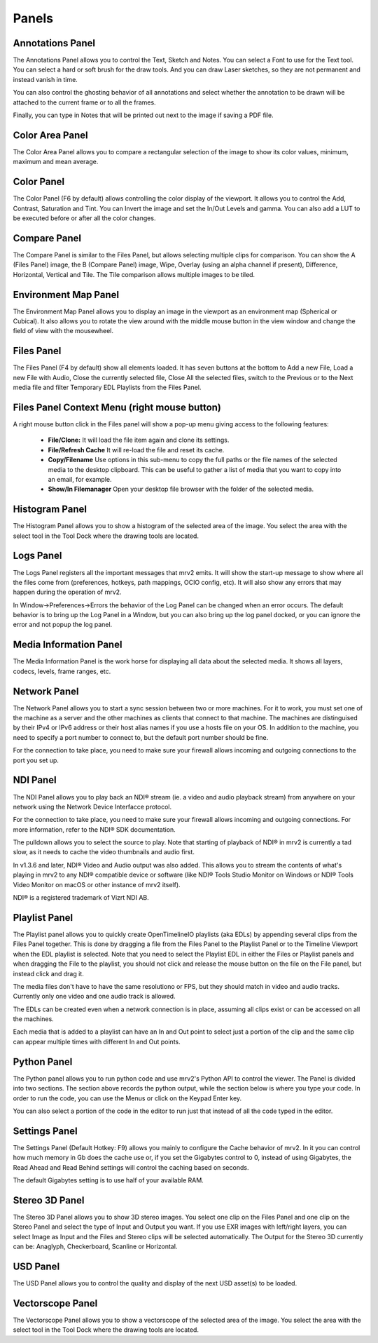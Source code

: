 .. _panels:

######
Panels
######


Annotations Panel
+++++++++++++++++

.. image:: ../images/annotations-panel-01.png
   :align: center

	   
The Annotations Panel allows you to control the Text, Sketch and Notes.  You can select a Font to use for the Text tool.  You can select a hard or soft brush for the draw tools.  And you can draw Laser sketches, so they are not permanent and instead vanish in time.

You can also control the ghosting behavior of all annotations and select whether the annotation to be drawn will be attached to the current frame or to all the frames.

Finally, you can type in Notes that will be printed out next to the image if saving a PDF file.

Color Area Panel
++++++++++++++++

.. image:: ../images/color-area-panel-01.png
   :align: center
	   
The Color Area Panel allows you to compare a rectangular selection of the image to show its color values, minimum, maximum and mean average.

Color Panel
+++++++++++

.. image:: ../images/color-panel-01.png
   :align: center

The Color Panel (F6 by default) allows controlling the color display of the viewport.  It allows you to control the Add, Contrast, Saturation and Tint.   You can Invert the image and set the In/Out Levels and gamma.  You can also add a LUT to be executed before or after all the color changes. 

Compare Panel
+++++++++++++

.. image:: ../images/compare-panel-01.png
   :align: center
	   
The Compare Panel is similar to the Files Panel, but allows selecting multiple clips for comparison.  You can show the A (Files Panel) image, the B (Compare Panel) image, Wipe, Overlay (using an alpha channel if present), Difference,
Horizontal, Vertical and Tile.  The Tile comparison allows multiple images to be tiled.

Environment Map Panel
+++++++++++++++++++++

.. image:: ../images/environment-map-panel-01.png
   :align: center
	   
The Environment Map Panel allows you to display an image in the viewport as an environment map (Spherical or Cubical).  It also allows you to rotate the view around with the middle mouse button in the view window and change the field of view with the mousewheel.

Files Panel
+++++++++++

.. image:: ../images/files-panel-01.png
   :align: center

The Files Panel (F4 by default) show all elements loaded.  It has seven buttons at the bottom to Add a new File, Load a new File with Audio, Close the currently selected file, Close All the selected files, switch to the Previous or to the Next media file and filter Temporary EDL Playlists from the Files Panel.

Files Panel Context Menu (right mouse button)
+++++++++++++++++++++++++++++++++++++++++++++

A right mouse button click in the Files panel will show a pop-up menu giving access to the following features:

    - **File/Clone:** It will load the file item again and clone its settings.
    - **File/Refresh Cache** It will re-load the file and reset its cache.
    - **Copy/Filename** Use options in this sub-menu to copy the full paths or the file names of the selected media to the desktop clipboard. This can be useful to gather a list of media that you want to copy into an email, for example.
    - **Show/In Filemanager** Open your desktop file browser with the folder of the selected media.

Histogram Panel
+++++++++++++++

.. image:: ../images/histogram-panel-01.png
   :align: center

The Histogram Panel allows you to show a histogram of the selected area of the image.  You select the area with the select tool in the Tool Dock where the drawing tools are located.

Logs Panel
++++++++++

.. image:: ../images/logs-panel-01.png
   :align: center


The Logs Panel registers all the important messages that mrv2 emits.  It will show the start-up message to show where all the files come from (preferences, hotkeys, path mappings, OCIO config, etc).  It will also show any errors that may happen during the operation of mrv2.

In Window->Preferences->Errors the behavior of the Log Panel can be changed when an error occurs.  The default behavior is to bring up the Log Panel in a Window, but you can also bring up the log panel docked, or you can ignore the error and not popup the log panel.

Media Information Panel
+++++++++++++++++++++++

.. image:: ../images/media-info-panel-01.png
   :align: center

The Media Information Panel is the work horse for displaying all data about the selected media.  It shows all layers, codecs, levels, frame ranges, etc.

Network Panel
+++++++++++++

.. image:: ../images/network-panel-01.png
   :align: center


The Network Panel allows you to start a sync session between two or more machines.  For it to work, you must set one of the machine as a server and the other machines as clients that connect to that machine.  The machines are distinguised by their IPv4 or IPv6 address or their host alias names if you use a hosts file on your OS.  In addition to the machine, you need to specify a port number to connect to, but the default port number should be fine.

For the connection to take place, you need to make sure your firewall allows incoming and outgoing connections to the port you set up.

NDI Panel
+++++++++

.. image:: ../images/ndi-panel-01.png
   :align: center


The NDI Panel allows you to play back an NDI® stream (ie. a video and audio playback stream) from anywhere on your network using the Network Device Interfacce protocol.

For the connection to take place, you need to make sure your firewall allows incoming and outgoing connections.  For more information, refer to the NDI® SDK documentation.

The pulldown allows you to select the source to play.  Note that starting of playback of NDI® in mrv2 is currently a tad slow, as it needs to cache the video thumbnails and audio first.

In v1.3.6 and later, NDI® Video and Audio output was also added.  This allows you to stream the contents of what's playing in mrv2 to any NDI® compatible device or software (like NDI® Tools Studio Monitor on Windows or NDI® Tools Video Monitor on macOS or other instance of mrv2 itself).

NDI® is a registered trademark of Vizrt NDI AB.

Playlist Panel
++++++++++++++

.. image:: ../images/playlist-panel-01.png
   :align: center


The Playlist panel allows you to quickly create OpenTimelineIO playlists (aka EDLs) by appending several clips from the Files Panel together.  This is done by dragging a file from the Files Panel to the Playlist Panel or to the Timeline Viewport when the EDL playlist is selected.  Note that you need to select the Playlist EDL in either the Files or Playlist panels and when dragging the File to the playlist, you should not click and release the mouse button on the file on the File panel, but instead click and drag it.

The media files don't have to have the same resolutiono or FPS, but they should match in video and audio tracks.  Currently only one video and one audio track is allowed.

The EDLs can be created even when a network connection is in place, assuming all clips exist or can be accessed on all the machines.

Each media that is added to a playlist can have an In and Out point to select just a portion of the clip and the same clip can appear multiple times with different In and Out points.

Python Panel
++++++++++++

.. image:: ../images/python-panel-01.png
   :align: center

	   
The Python panel allows you to run python code and use mrv2's Python API to control the viewer.  The Panel is divided into two sections.  The section above records the python output, while the section below is where you type your code.  In order to run the code, you can use the Menus or click on the Keypad Enter key.

You can also select a portion of the code in the editor to run just that instead of all the code typed in the editor.

Settings Panel
++++++++++++++

.. image:: ../images/settings-panel-01.png
   :align: center


The Settings Panel (Default Hotkey: F9) allows you mainly to configure the Cache behavior of mrv2.  In it you can control how much memory in Gb does the cache use or, if you set the Gigabytes control to 0, instead of using Gigabytes, the Read Ahead and Read Behind settings will control the caching based on seconds.

The default Gigabytes setting is to use half of your available RAM.

Stereo 3D Panel
+++++++++++++++

.. image:: ../images/stereo-3d-panel-01.png
   :align: center

The Stereo 3D Panel allows you to show 3D stereo images.  You select one clip on the Files Panel and one clip on the Stereo Panel and select the type of Input and Output you want.  If you use EXR images with left/right layers, you can select Image as Input and the Files and Stereo clips will be selected automatically.  The Output for the Stereo 3D currently can be:  Anaglyph, Checkerboard, Scanline or Horizontal.

USD Panel
+++++++++

.. image:: ../images/usd-panel-01.png
   :align: center

The USD Panel allows you to control the quality and display of the next USD asset(s) to be loaded.

Vectorscope Panel
+++++++++++++++++

.. image:: ../images/vectorscope-panel-01.png
   :align: center

The Vectorscope Panel allows you to show a vectorscope of the selected area of the image.  You select the area with the select tool in the Tool Dock where the drawing tools are located.
